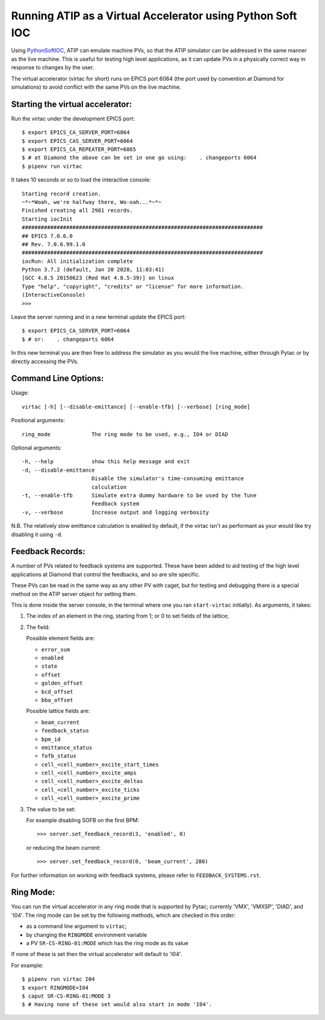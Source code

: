 ===========================================================
Running ATIP as a Virtual Accelerator using Python Soft IOC
===========================================================

Using `PythonSoftIOC <https://github.com/Araneidae/pythonIoc>`_, ATIP can
emulate machine PVs, so that the ATIP simulator can be addressed in the same
manner as the live machine. This is useful for testing high level applications,
as it can update PVs in a physically correct way in response to changes by the
user.

The virtual accelerator (virtac for short) runs on EPICS port 6064 (the port
used by convention at Diamond for simulations) to avoid conflict with the same
PVs on the live machine.


Starting the virtual accelerator:
---------------------------------

Run the virtac under the development EPICS port::

    $ export EPICS_CA_SERVER_PORT=6064
    $ export EPICS_CAS_SERVER_PORT=6064
    $ export EPICS_CA_REPEATER_PORT=6065
    $ # at Diamond the above can be set in one go using:    . changeports 6064
    $ pipenv run virtac

It takes 10 seconds or so to load the interactive console::

    Starting record creation.
    ~*~*Woah, we're halfway there, Wo-oah...*~*~
    Finished creating all 2981 records.
    Starting iocInit
    ############################################################################
    ## EPICS 7.0.6.0
    ## Rev. 7.0.6.99.1.0
    ############################################################################
    iocRun: All initialization complete
    Python 3.7.2 (default, Jan 20 2020, 11:03:41)
    [GCC 4.8.5 20150623 (Red Hat 4.8.5-39)] on linux
    Type "help", "copyright", "credits" or "license" for more information.
    (InteractiveConsole)
    >>>

Leave the server running and in a new terminal update the EPICS port::

    $ export EPICS_CA_SERVER_PORT=6064
    $ # or:    . changeports 6064

In this new terminal you are then free to address the simulator as you would
the live machine, either through Pytac or by directly accessing the PVs.

Command Line Options:
---------------------

Usage::

    virtac [-h] [--disable-emittance] [--enable-tfb] [--verbose] [ring_mode]

Positional arguments::

    ring_mode             The ring mode to be used, e.g., IO4 or DIAD

Optional arguments::

    -h, --help            show this help message and exit
    -d, --disable-emittance
                          Disable the simulator's time-consuming emittance
                          calculation
    -t, --enable-tfb      Simulate extra dummy hardware to be used by the Tune
                          Feedback system
    -v, --verbose         Increase output and logging verbosity

N.B. The relatively slow emittance calculation is enabled by default, if the
virtac isn't as performant as your would like try disabling it using ``-d``.

Feedback Records:
-----------------

A number of PVs related to feedback systems are supported. These have been
added to aid testing of the high level applications at Diamond that control
the feedbacks, and so are site specific.

These PVs can be read in the same way as any other PV with caget, but for
testing and debugging there is a special method on the ATIP server object for
setting them.

This is done inside the server console, in the terminal where one you ran
``start-virtac`` initially). As arguments, it takes::

1. The index of an element in the ring, starting from 1; or 0 to set fields of
   the lattice;

2. The field:

   Possible element fields are:

   - ``error_sum``
   - ``enabled``
   - ``state``
   - ``offset``
   - ``golden_offset``
   - ``bcd_offset``
   - ``bba_offset``

   Possible lattice fields are:

   - ``beam_current``
   - ``feedback_status``
   - ``bpm_id``
   - ``emittance_status``
   - ``fofb_status``
   - ``cell_<cell_number>_excite_start_times``
   - ``cell_<cell_number>_excite_amps``
   - ``cell_<cell_number>_excite_deltas``
   - ``cell_<cell_number>_excite_ticks``
   - ``cell_<cell_number>_excite_prime``

3. The value to be set:

   For example disabling SOFB on the first BPM::

       >>> server.set_feedback_record(3, 'enabled', 0)

   or reducing the beam current::

       >>> server.set_feedback_record(0, 'beam_current', 280)

For further information on working with feedback systems, please refer to
``FEEDBACK_SYSTEMS.rst``.

Ring Mode:
----------

You can run the virtual accelerator in any ring mode that is supported by
Pytac; currently 'VMX', 'VMXSP', 'DIAD', and 'I04'. The ring mode can be set by the
following methods, which are checked in this order:

- as a command line argument to ``virtac``;
- by changing the ``RINGMODE`` environment variable
- a PV ``SR-CS-RING-01:MODE`` which has the ring mode as its value

If none of these is set then the virtual accelerator will default to 'I04'.

For example::

    $ pipenv run virtac I04
    $ export RINGMODE=I04
    $ caput SR-CS-RING-01:MODE 3
    $ # Having none of these set would also start in mode 'I04'.
